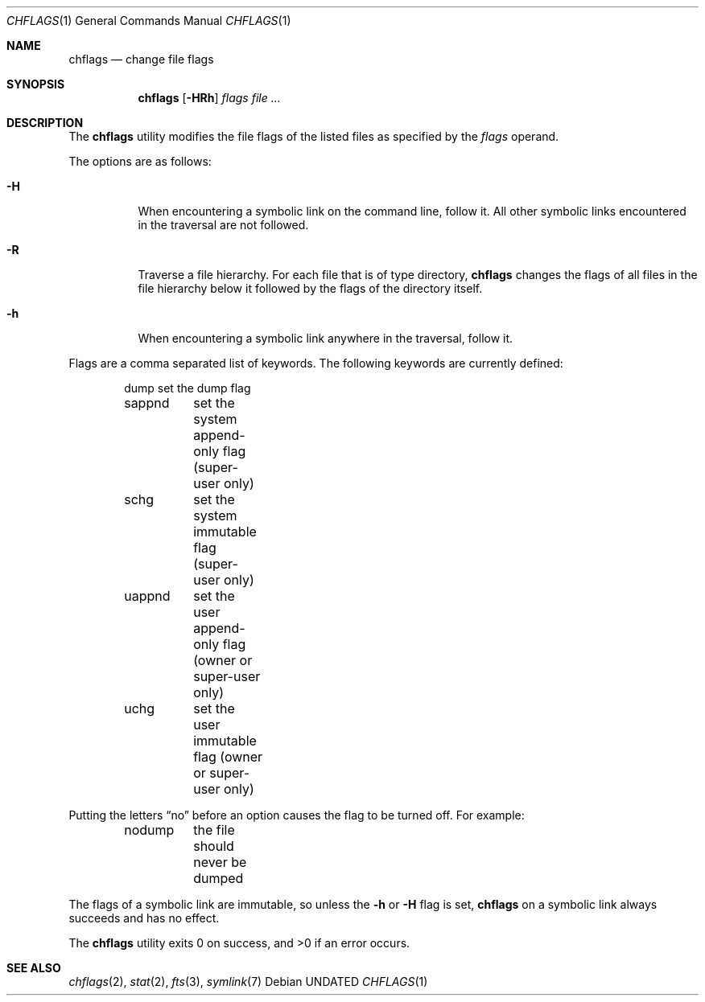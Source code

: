 .\" Copyright (c) 1989, 1990, 1993
.\"	The Regents of the University of California.  All rights reserved.
.\"
.\" This code is derived from software contributed to Berkeley by
.\" the Institute of Electrical and Electronics Engineers, Inc.
.\"
.\" Redistribution and use in source and binary forms, with or without
.\" modification, are permitted provided that the following conditions
.\" are met:
.\" 1. Redistributions of source code must retain the above copyright
.\"    notice, this list of conditions and the following disclaimer.
.\" 2. Redistributions in binary form must reproduce the above copyright
.\"    notice, this list of conditions and the following disclaimer in the
.\"    documentation and/or other materials provided with the distribution.
.\" 3. All advertising materials mentioning features or use of this software
.\"    must display the following acknowledgement:
.\"	This product includes software developed by the University of
.\"	California, Berkeley and its contributors.
.\" 4. Neither the name of the University nor the names of its contributors
.\"    may be used to endorse or promote products derived from this software
.\"    without specific prior written permission.
.\"
.\" THIS SOFTWARE IS PROVIDED BY THE REGENTS AND CONTRIBUTORS ``AS IS'' AND
.\" ANY EXPRESS OR IMPLIED WARRANTIES, INCLUDING, BUT NOT LIMITED TO, THE
.\" IMPLIED WARRANTIES OF MERCHANTABILITY AND FITNESS FOR A PARTICULAR PURPOSE
.\" ARE DISCLAIMED.  IN NO EVENT SHALL THE REGENTS OR CONTRIBUTORS BE LIABLE
.\" FOR ANY DIRECT, INDIRECT, INCIDENTAL, SPECIAL, EXEMPLARY, OR CONSEQUENTIAL
.\" DAMAGES (INCLUDING, BUT NOT LIMITED TO, PROCUREMENT OF SUBSTITUTE GOODS
.\" OR SERVICES; LOSS OF USE, DATA, OR PROFITS; OR BUSINESS INTERRUPTION)
.\" HOWEVER CAUSED AND ON ANY THEORY OF LIABILITY, WHETHER IN CONTRACT, STRICT
.\" LIABILITY, OR TORT (INCLUDING NEGLIGENCE OR OTHERWISE) ARISING IN ANY WAY
.\" OUT OF THE USE OF THIS SOFTWARE, EVEN IF ADVISED OF THE POSSIBILITY OF
.\" SUCH DAMAGE.
.\"
.\"	@(#)chflags.1	8.1 (Berkeley) 06/29/93
.\"
.Dd 
.Dt CHFLAGS 1
.Os
.Sh NAME
.Nm chflags
.Nd change file flags
.Sh SYNOPSIS
.Nm chflags
.Op Fl HRh
.Ar flags
.Ar file ...
.Sh DESCRIPTION
The
.Nm chflags
utility modifies the file flags of the listed files
as specified by the
.Ar flags
operand.
.Pp
The options are as follows:
.Bl -tag -width Ds
.It Fl H
When encountering a symbolic link on the command line, follow it.  All other
symbolic links encountered in the traversal are not followed.
.It Fl R
Traverse a file hierarchy.
For each file that is of type directory,
.Nm chflags
changes the flags of all files in the file hierarchy below it followed
by the flags of the directory itself.
.It Fl h
When encountering a symbolic link anywhere in the traversal, follow it.
.El
.Pp
Flags are a comma separated list of keywords.
The following keywords are currently defined:
.Bd -literal -offset indent compact
.\"arch	nothing yet.
dump	set the dump flag
sappnd	set the system append-only flag (super-user only)
schg	set the system immutable flag (super-user only)
uappnd	set the user append-only flag (owner or super-user only)
uchg	set the user immutable flag (owner or super-user only)
.Ed
.Pp
Putting the letters
.Dq no
before an option causes the flag to be turned off.
For example:
.Bd -literal -offset indent compact
nodump	the file should never be dumped
.Ed
.Pp
The flags of a symbolic link are immutable, so unless the
.Fl h
or
.Fl H
flag is set,
.Nm chflags
on a symbolic link always succeeds and has no effect.
.Pp
The
.Nm chflags
utility exits 0 on success, and >0 if an error occurs.
.Sh SEE ALSO
.Xr chflags 2 ,
.Xr stat 2 ,
.Xr fts 3 ,
.Xr symlink 7

